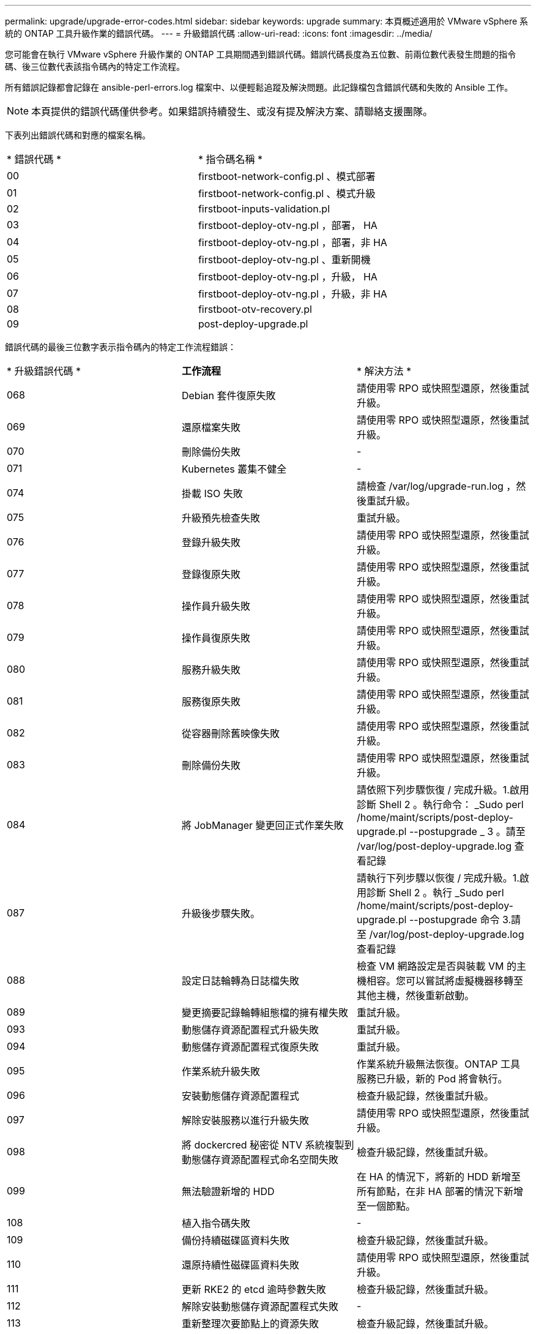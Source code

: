---
permalink: upgrade/upgrade-error-codes.html 
sidebar: sidebar 
keywords: upgrade 
summary: 本頁概述適用於 VMware vSphere 系統的 ONTAP 工具升級作業的錯誤代碼。 
---
= 升級錯誤代碼
:allow-uri-read: 
:icons: font
:imagesdir: ../media/


[role="lead"]
您可能會在執行 VMware vSphere 升級作業的 ONTAP 工具期間遇到錯誤代碼。錯誤代碼長度為五位數、前兩位數代表發生問題的指令碼、後三位數代表該指令碼內的特定工作流程。

所有錯誤記錄都會記錄在 ansible-perl-errors.log 檔案中、以便輕鬆追蹤及解決問題。此記錄檔包含錯誤代碼和失敗的 Ansible 工作。


NOTE: 本頁提供的錯誤代碼僅供參考。如果錯誤持續發生、或沒有提及解決方案、請聯絡支援團隊。

下表列出錯誤代碼和對應的檔案名稱。

|===


| * 錯誤代碼 * | * 指令碼名稱 * 


| 00 | firstboot-network-config.pl 、模式部署 


| 01 | firstboot-network-config.pl 、模式升級 


| 02 | firstboot-inputs-validation.pl 


| 03 | firstboot-deploy-otv-ng.pl ，部署， HA 


| 04 | firstboot-deploy-otv-ng.pl ，部署，非 HA 


| 05 | firstboot-deploy-otv-ng.pl 、重新開機 


| 06 | firstboot-deploy-otv-ng.pl ，升級， HA 


| 07 | firstboot-deploy-otv-ng.pl ，升級，非 HA 


| 08 | firstboot-otv-recovery.pl 


| 09 | post-deploy-upgrade.pl 
|===
錯誤代碼的最後三位數字表示指令碼內的特定工作流程錯誤：

|===


| * 升級錯誤代碼 * | *工作流程* | * 解決方法 * 


| 068 | Debian 套件復原失敗 | 請使用零 RPO 或快照型還原，然後重試升級。 


| 069 | 還原檔案失敗 | 請使用零 RPO 或快照型還原，然後重試升級。 


| 070 | 刪除備份失敗 | - 


| 071 | Kubernetes 叢集不健全 | - 


| 074 | 掛載 ISO 失敗 | 請檢查 /var/log/upgrade-run.log ，然後重試升級。 


| 075 | 升級預先檢查失敗 | 重試升級。 


| 076 | 登錄升級失敗 | 請使用零 RPO 或快照型還原，然後重試升級。 


| 077 | 登錄復原失敗 | 請使用零 RPO 或快照型還原，然後重試升級。 


| 078 | 操作員升級失敗 | 請使用零 RPO 或快照型還原，然後重試升級。 


| 079 | 操作員復原失敗 | 請使用零 RPO 或快照型還原，然後重試升級。 


| 080 | 服務升級失敗 | 請使用零 RPO 或快照型還原，然後重試升級。 


| 081 | 服務復原失敗 | 請使用零 RPO 或快照型還原，然後重試升級。 


| 082 | 從容器刪除舊映像失敗 | 請使用零 RPO 或快照型還原，然後重試升級。 


| 083 | 刪除備份失敗 | 請使用零 RPO 或快照型還原，然後重試升級。 


| 084 | 將 JobManager 變更回正式作業失敗 | 請依照下列步驟恢復 / 完成升級。1.啟用診斷 Shell 2 。執行命令： _Sudo perl /home/maint/scripts/post-deploy-upgrade.pl --postupgrade _ 3 。請至 /var/log/post-deploy-upgrade.log 查看記錄 


| 087 | 升級後步驟失敗。 | 請執行下列步驟以恢復 / 完成升級。1.啟用診斷 Shell 2 。執行 _Sudo perl /home/maint/scripts/post-deploy-upgrade.pl --postupgrade 命令 3.請至 /var/log/post-deploy-upgrade.log 查看記錄 


| 088 | 設定日誌輪轉為日誌檔失敗 | 檢查 VM 網路設定是否與裝載 VM 的主機相容。您可以嘗試將虛擬機器移轉至其他主機，然後重新啟動。 


| 089 | 變更摘要記錄輪轉組態檔的擁有權失敗 | 重試升級。 


| 093 | 動態儲存資源配置程式升級失敗 | 重試升級。 


| 094 | 動態儲存資源配置程式復原失敗 | 重試升級。 


| 095 | 作業系統升級失敗 | 作業系統升級無法恢復。ONTAP 工具服務已升級，新的 Pod 將會執行。 


| 096 | 安裝動態儲存資源配置程式 | 檢查升級記錄，然後重試升級。 


| 097 | 解除安裝服務以進行升級失敗 | 請使用零 RPO 或快照型還原，然後重試升級。 


| 098 | 將 dockercred 秘密從 NTV 系統複製到動態儲存資源配置程式命名空間失敗 | 檢查升級記錄，然後重試升級。 


| 099 | 無法驗證新增的 HDD | 在 HA 的情況下，將新的 HDD 新增至所有節點，在非 HA 部署的情況下新增至一個節點。 


| 108 | 植入指令碼失敗 | - 


| 109 | 備份持續磁碟區資料失敗 | 檢查升級記錄，然後重試升級。 


| 110 | 還原持續性磁碟區資料失敗 | 請使用零 RPO 或快照型還原，然後重試升級。 


| 111 | 更新 RKE2 的 etcd 逾時參數失敗 | 檢查升級記錄，然後重試升級。 


| 112 | 解除安裝動態儲存資源配置程式失敗 | - 


| 113 | 重新整理次要節點上的資源失敗 | 檢查升級記錄，然後重試升級。 
|===

NOTE: 適用於 VMware vSphere 10.3 的 ONTAP 工具支援零 RPO 。

深入瞭解 https://kb.netapp.com/data-mgmt/OTV/VSC_Kbs/How_to_restore_ONTAP_tools_for_VMware_vSphere_if_upgrade_fails_from_version_10.0_to_10.1["如果從 10.0 版升級至 10.1 版失敗、如何還原適用於 VMware vSphere 的 ONTAP 工具"]
